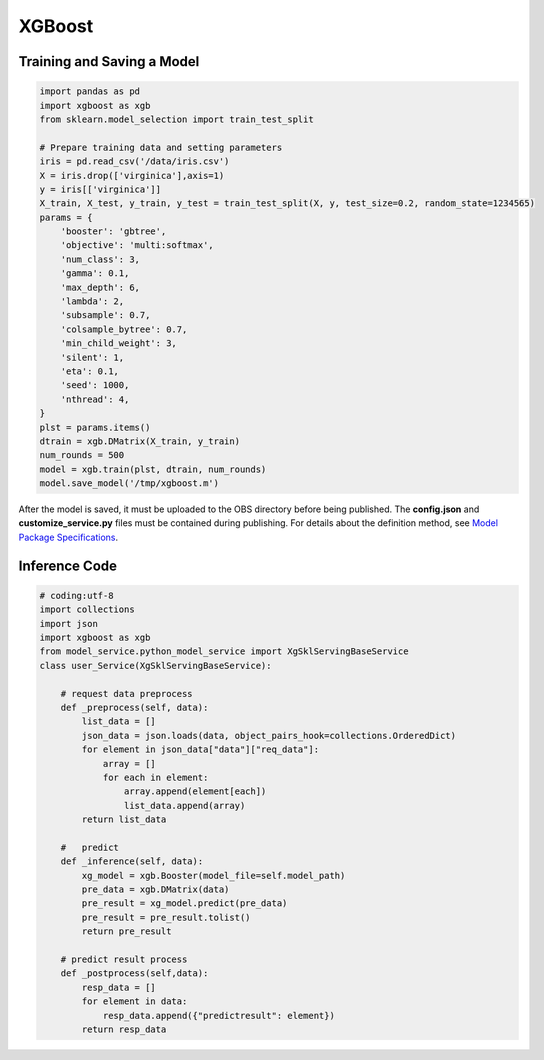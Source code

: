 XGBoost
=======

Training and Saving a Model
---------------------------

.. code-block:: python

    import pandas as pd
    import xgboost as xgb
    from sklearn.model_selection import train_test_split

    # Prepare training data and setting parameters
    iris = pd.read_csv('/data/iris.csv')
    X = iris.drop(['virginica'],axis=1)
    y = iris[['virginica']]
    X_train, X_test, y_train, y_test = train_test_split(X, y, test_size=0.2, random_state=1234565)
    params = {
        'booster': 'gbtree',
        'objective': 'multi:softmax',
        'num_class': 3,
        'gamma': 0.1,
        'max_depth': 6,
        'lambda': 2,
        'subsample': 0.7,
        'colsample_bytree': 0.7,
        'min_child_weight': 3,
        'silent': 1,
        'eta': 0.1,
        'seed': 1000,
        'nthread': 4,
    }
    plst = params.items()
    dtrain = xgb.DMatrix(X_train, y_train)
    num_rounds = 500
    model = xgb.train(plst, dtrain, num_rounds)
    model.save_model('/tmp/xgboost.m')

After the model is saved, it must be uploaded to the OBS directory before being published. The **config.json** and **customize_service.py** files must be contained during publishing. For details about the definition method, see `Model Package Specifications <modelarts_23_0091.html>`__.

Inference Code
--------------

.. code::

   # coding:utf-8
   import collections
   import json
   import xgboost as xgb
   from model_service.python_model_service import XgSklServingBaseService
   class user_Service(XgSklServingBaseService):

       # request data preprocess
       def _preprocess(self, data):
           list_data = []
           json_data = json.loads(data, object_pairs_hook=collections.OrderedDict)
           for element in json_data["data"]["req_data"]:
               array = []
               for each in element:
                   array.append(element[each])
                   list_data.append(array)
           return list_data

       #   predict
       def _inference(self, data):
           xg_model = xgb.Booster(model_file=self.model_path)
           pre_data = xgb.DMatrix(data)
           pre_result = xg_model.predict(pre_data)
           pre_result = pre_result.tolist()
           return pre_result

       # predict result process
       def _postprocess(self,data):
           resp_data = []
           for element in data:
               resp_data.append({"predictresult": element})
           return resp_data
